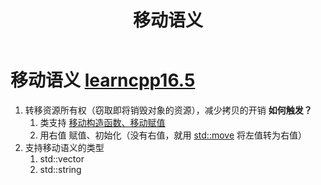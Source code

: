 :PROPERTIES:
:ID:       0512d335-6d3f-4ebc-9021-88424c326876
:END:
#+title: 移动语义
#+filetags: cpp

* 移动语义 [[https://www.learncpp.com/cpp-tutorial/returning-stdvector-and-an-introduction-to-move-semantics/][learncpp16.5]]
1. 转移资源所有权（窃取即将销毁对象的资源），减少拷贝的开销
   *如何触发？*
   1) 类支持 [[id:ac154a46-7700-4286-96aa-a45f8d93c6b6][移动构造函数、移动赋值]]
   2) 用右值 赋值、初始化（没有右值，就用 [[id:d4285c38-cefe-4bb5-8ebf-0625bd976fa1][std::move]] 将左值转为右值）

2. 支持移动语义的类型
   1) std::vector
   2) std::string
